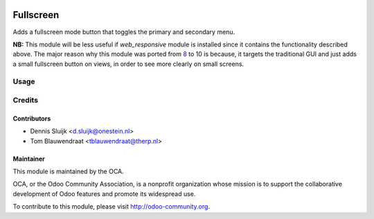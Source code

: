 .. image:: https://img.shields.io/badge/licence-AGPL--3-blue.svg
   :target: http://www.gnu.org/licenses/agpl-3.0-standalone.html
   :alt: License: AGPL-3

==========
Fullscreen
==========

Adds a fullscreen mode button that toggles the primary
and secondary menu.

**NB:** This module will be less useful if *web_responsive* module is installed
since it contains the functionality described above. The major reason why this
module was ported from `8 <https://github.com/onesteinbv/addons-onestein/tree/8.0/web_fullscreen>`_ to 10 is because, it targets the traditional GUI and
just adds a small fullscreen button on views, in order to see more clearly on
small screens.

Usage
======

.. image:: /web_fullscreen/static/src/img/web_fullscreen.gif
  :width: 1063
  :alt: check the static/img folder for a demo



Credits
=======

Contributors
------------

* Dennis Sluijk <d.sluijk@onestein.nl>
* Tom Blauwendraat <tblauwendraat@therp.nl>


Maintainer
----------

.. image:: http://odoo-community.org/logo.png
   :alt: Odoo Community Association
   :target: http://odoo-community.org

This module is maintained by the OCA.

OCA, or the Odoo Community Association, is a nonprofit organization whose mission is to support the collaborative development of Odoo features and promote its widespread use.

To contribute to this module, please visit http://odoo-community.org.

